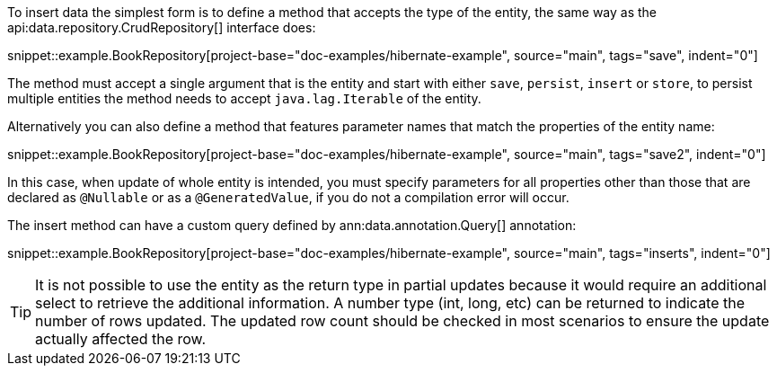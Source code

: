 To insert data the simplest form is to define a method that accepts the type of the entity, the same way as the api:data.repository.CrudRepository[] interface does:

snippet::example.BookRepository[project-base="doc-examples/hibernate-example", source="main", tags="save", indent="0"]

The method must accept a single argument that is the entity and start with either `save`, `persist`, `insert` or `store`, to persist multiple entities the method needs to accept `java.lag.Iterable` of the entity.

Alternatively you can also define a method that features parameter names that match the properties of the entity name:

snippet::example.BookRepository[project-base="doc-examples/hibernate-example", source="main", tags="save2", indent="0"]

In this case, when update of whole entity is intended, you must specify parameters for all properties other than those that are declared as `@Nullable` or as a `@GeneratedValue`, if you do not a compilation error will occur.

The insert method can have a custom query defined by ann:data.annotation.Query[] annotation:

snippet::example.BookRepository[project-base="doc-examples/hibernate-example", source="main", tags="inserts", indent="0"]

TIP: It is not possible to use the entity as the return type in partial updates because it would require an additional select to retrieve the additional information. A number type (int, long, etc) can be returned to indicate the number of rows updated. The updated row count should be checked in most scenarios to ensure the update actually affected the row.
